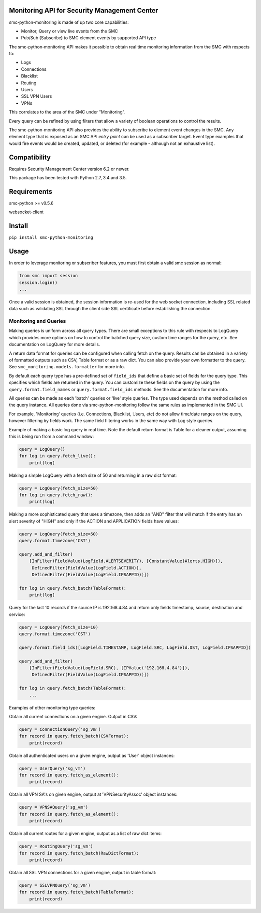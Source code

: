 Monitoring API for Security Management Center
=============================================

smc-python-monitoring is made of up two core capabilities:

- Monitor, Query or view live events from the SMC
- Pub/Sub (Subscribe) to SMC element events by supported API type

The smc-python-monitoring API makes it possible to obtain real time monitoring information from the SMC with respects to:

* Logs
* Connections
* Blacklist
* Routing
* Users
* SSL VPN Users
* VPNs

This correlates to the area of the SMC under "Monitoring".

Every query can be refined by using filters that allow a variety of boolean operations to control the results.

The smc-python-monitoring API also provides the ability to subscribe to element event changes in the SMC.
Any element type that is exposed as an SMC API `entry point` can be used as a subscriber target. Event type
examples that would fire events would be created, updated, or deleted (for example - although not an exhaustive
list). 

Compatibility
=============

Requires Security Management Center version 6.2 or newer.

This package has been tested with Python 2.7, 3.4 and 3.5.

Requirements
============

smc-python >= v0.5.6

websocket-client

Install
=======

``pip install smc-python-monitoring``

Usage
=====

In order to leverage monitoring or subscriber features, you must first obtain a valid smc session as 
normal:

.. code:: python

	from smc import session
	session.login()
	...

Once a valid session is obtained, the session information is re-used for the web socket connection,
including SSL related data such as validating SSL through the client side SSL certificate before
establishing the connection.

Monitoring and Queries
++++++++++++++++++++++

Making queries is uniform across all query types.
There are small exceptions to this rule with respects to LogQuery which provides more options on how to control
the batched query size, custom time ranges for the query, etc. See documentation on LogQuery for more details.

A return data format for queries can be configured when calling fetch on the query. Results can be obtained
in a variety of formatted outputs such as CSV, Table format or as a raw dict. You can also provide your own
formatter to the query. See ``smc_monitoring.models.formatter`` for more info.

By default each query type has a pre-defined set of ``field_ids`` that define a basic set of fields for
the query type. This specifies which fields are returned in the query. You can customize these fields on the
query by using the ``query.format.field_names`` or ``query.format.field_ids`` methods. See the documentation for
more info.

All queries can be made as each 'batch' queries or 'live' style queries. The type used depends on the method
called on the query instance. All queries done via smc-python-monitoring follow the same rules as implemented in
the SMC UI. 

For example, 'Monitoring' queries (i.e. Connections, Blacklist, Users, etc) do not allow time/date
ranges on the query, however filtering by fields work. The same field filtering works in the same way with Log
style queries.

Example of making a basic log query in real time. Note the default return format is Table for a cleaner output,
assuming this is being run from a command window:

.. code:: python

	query = LogQuery()
	for log in query.fetch_live():
	    print(log)

Making a simple LogQuery with a fetch size of 50 and returning in a raw dict format:

.. code:: python

	query = LogQuery(fetch_size=50)
	for log in query.fetch_raw():
    	    print(log)

Making a more sophisticated query that uses a timezone, then adds an "AND" filter that
will match if the entry has an alert severity of "HIGH" and only if the ACTION and APPLICATION
fields have values:

.. code:: python

	query = LogQuery(fetch_size=50)
	query.format.timezone('CST')
	
	query.add_and_filter(
            [InFilter(FieldValue(LogField.ALERTSEVERITY), [ConstantValue(Alerts.HIGH)]),
             DefinedFilter(FieldValue(LogField.ACTION)),
	     DefinedFilter(FieldValue(LogField.IPSAPPID))])
    
	for log in query.fetch_batch(TableFormat):
	    print(log)


Query for the last 10 records if the source IP is 192.168.4.84 and return only fields
timestamp, source, destination and service:

.. code:: python

	query = LogQuery(fetch_size=10)
	query.format.timezone('CST')
   
	query.format.field_ids([LogField.TIMESTAMP, LogField.SRC, LogField.DST, LogField.IPSAPPID])
    
	query.add_and_filter(
	    [InFilter(FieldValue(LogField.SRC), [IPValue('192.168.4.84')]),
	     DefinedFilter(FieldValue(LogField.IPSAPPID))])
    
	for log in query.fetch_batch(TableFormat):
	    ...


Examples of other monitoring type queries:

Obtain all current connections on a given engine. Output in CSV:

.. code:: python
	
	query = ConnectionQuery('sg_vm')
	for record in query.fetch_batch(CSVFormat):
	    print(record)

Obtain all authenticated users on a given engine, output as 'User' object instances:

.. code:: python

	query = UserQuery('sg_vm')
	for record in query.fetch_as_element():
	    print(record)

Obtain all VPN SA's on given engine, output at 'VPNSecurityAssoc' object instances:

.. code:: python

	query = VPNSAQuery('sg_vm')
	for record in query.fetch_as_element():
	    print(record)

Obtain all current routes for a given engine, output as a list of raw dict items:

.. code:: python

	query = RoutingQuery('sg_vm')
	for record in query.fetch_batch(RawDictFormat):
	    print(record)
		
Obtain all SSL VPN connections for a given engine, output in table format:

.. code:: python

	query = SSLVPNQuery('sg_vm')
	for record in query.fetch_batch(TableFormat):
	    print(record)
	   